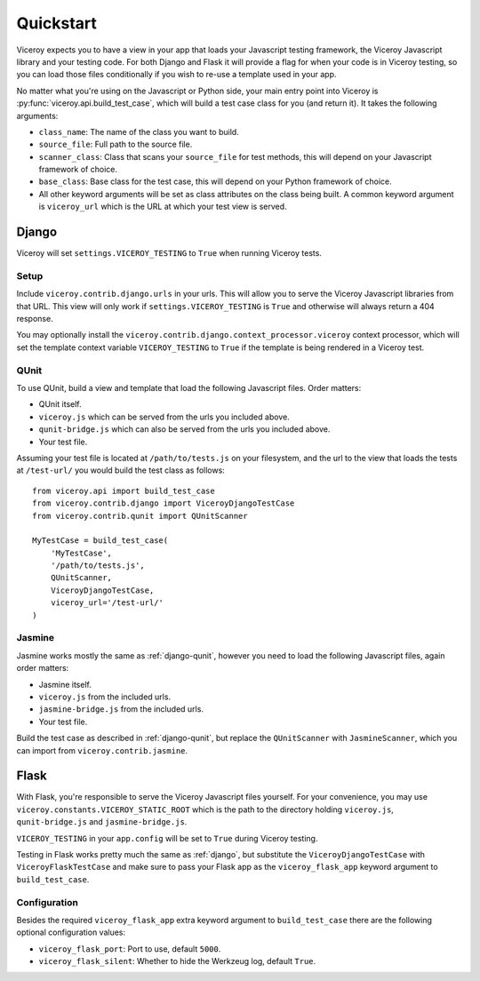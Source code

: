 ##########
Quickstart
##########

Viceroy expects you to have a view in your app that loads your Javascript
testing framework, the Viceroy Javascript library and your testing code. For
both Django and Flask it will provide a flag for when your code is in Viceroy
testing, so you can load those files conditionally if you wish to re-use a
template used in your app.

No matter what you're using on the Javascript or Python side, your main entry
point into Viceroy is :py:func:`viceroy.api.build_test_case`, which will build
a test case class for you (and return it). It takes the following arguments:

* ``class_name``: The name of the class you want to build.
* ``source_file``: Full path to the source file.
* ``scanner_class``: Class that scans your ``source_file`` for test methods,
  this will depend on your Javascript framework of choice.
* ``base_class``: Base class for the test case, this will depend on your Python
  framework of choice.
* All other keyword arguments will be set as class attributes on the class
  being built. A common keyword argument is ``viceroy_url`` which is the URL at
  which your test view is served.


.. _django:

******
Django
******

Viceroy will set ``settings.VICEROY_TESTING`` to ``True`` when running Viceroy
tests.


Setup
=====

Include ``viceroy.contrib.django.urls`` in your urls. This will allow you to
serve the Viceroy Javascript libraries from that URL. This view will only work
if ``settings.VICEROY_TESTING`` is ``True`` and otherwise will always return
a 404 response.

You may optionally install the
``viceroy.contrib.django.context_processor.viceroy`` context processor, which
will set the template context variable ``VICEROY_TESTING`` to ``True`` if the
template is being rendered in a Viceroy test.

.. _django-qunit:

QUnit
=====

To use QUnit, build a view and template that load the following Javascript
files. Order matters:

* QUnit itself.
* ``viceroy.js`` which can be served from the urls you included above.
* ``qunit-bridge.js`` which can also be served from the urls you included
  above.
* Your test file.

Assuming your test file is located at ``/path/to/tests.js`` on your filesystem,
and the url to the view that loads the tests at ``/test-url/`` you would build
the test class as follows::

    from viceroy.api import build_test_case
    from viceroy.contrib.django import ViceroyDjangoTestCase
    from viceroy.contrib.qunit import QUnitScanner

    MyTestCase = build_test_case(
        'MyTestCase',
        '/path/to/tests.js',
        QUnitScanner,
        ViceroyDjangoTestCase,
        viceroy_url='/test-url/'
    )

.. _jasmine-django:

Jasmine
=======

Jasmine works mostly the same as :ref:`django-qunit`, however you need to load
the following Javascript files, again order matters:

* Jasmine itself.
* ``viceroy.js`` from the included urls.
* ``jasmine-bridge.js`` from the included urls.
* Your test file.

Build the test case as described in :ref:`django-qunit`, but replace the
``QUnitScanner`` with ``JasmineScanner``, which you can import from
``viceroy.contrib.jasmine``.



*****
Flask
*****

With Flask, you're responsible to serve the Viceroy Javascript files yourself.
For your convenience, you may use ``viceroy.constants.VICEROY_STATIC_ROOT``
which is the path to the directory holding ``viceroy.js``, ``qunit-bridge.js``
and ``jasmine-bridge.js``.

``VICEROY_TESTING`` in your ``app.config`` will be set to ``True`` during
Viceroy testing.

Testing in Flask works pretty much the same as :ref:`django`, but substitute
the ``ViceroyDjangoTestCase`` with ``ViceroyFlaskTestCase`` and make sure to
pass your Flask app as the ``viceroy_flask_app`` keyword argument to
``build_test_case``.


Configuration
=============

Besides the required ``viceroy_flask_app`` extra keyword argument to
``build_test_case`` there are the following optional configuration values:

* ``viceroy_flask_port``: Port to use, default ``5000``.
* ``viceroy_flask_silent``: Whether to hide the Werkzeug log, default ``True``.
